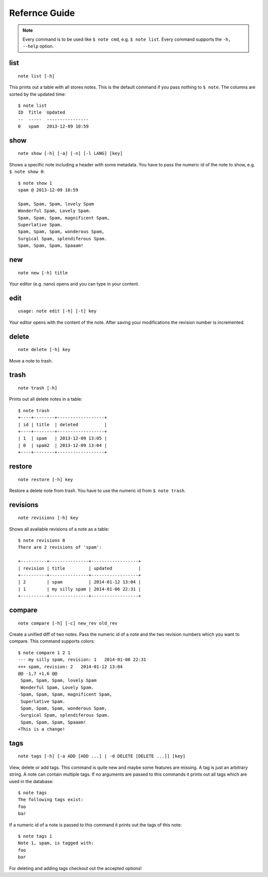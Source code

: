 Refernce Guide
==============
.. TODO remove `` things
.. note::
    Every command is to be used like ``$ note cmd``, e.g. ``$ note list``.
    Every command supports the ``-h, --help`` option.


list
----

::

    note list [-h]

This prints out a table with all stores notes. This is the default
command if you pass nothing to ``$ note``. The columns are sorted by
the updated time::

    $ note list
    ID  Title  Updated          
    --  -----  ----------------
    0   spam   2013-12-09 10:59 


show
----

::

    note show [-h] [-a] [-n] [-l LANG] [key]

Shows a specific note including a header with some metadata. You have
to pass the numeric id of the note to show, e.g. ``$ note show 0``::

    $ note show 1
    spam @ 2013-12-09 10:59

    Spam, Spam, Spam, lovely Spam
    Wonderful Spam, Lovely Spam.
    Spam, Spam, Spam, magnificent Spam,
    Superlative Spam.
    Spam, Spam, Spam, wonderous Spam,
    Surgical Spam, splendiferous Spam.
    Spam, Spam, Spam, Spaaam!


.. cmdoption:: -n, --no-header
    
    Supresses the header.

.. cmdoption:: -a, --all
    
    Print out every active note. Supressing the header is supported
    as well. Passing a numeric id is not mandatory.

.. cmdoption:: -l LANG, --lang LANG
    
    Use pygments for synthax-highlighting. It is nice for storing
    code snippets into pynote. You have to pass the programming
    language, e.g. ``$ note show 5 -l python``.


new
---

::
    
    note new [-h] title

Your editor (e.g. nano) opens and you can type in your content.


edit
----

::

    usage: note edit [-h] [-t] key

Your editor opens with the content of the note. After saving your
modifications the revision number is incremented.


.. cmdoption:: -t, --title`
    
    Edit the title instead of the content.


delete
------

::
    
    note delete [-h] key

Move a note to trash.


trash
-----

::
    
    note trash [-h]

Prints out all delete notes in a table::

    $ note trash
    +----+--------+------------------+
    | id | title  | deleted          |
    +----+--------+------------------+
    | 1  | spam   | 2013-12-09 13:05 |
    | 0  | spam2  | 2013-12-09 13:04 |
    +----+--------+------------------+


restore
-------

::
    
    note restore [-h] key

Restore a delete note from trash. You have to use the numeric id
from ``$ note trash``.


revisions
---------

::

    note revisions [-h] key

Shows all available revisions of a note as a table::

    $ note revisions 8
    There are 2 revisions of 'spam':

    +----------+---------------+------------------+
    | revision | title         | updated          |
    +----------+---------------+------------------+
    | 2        | spam          | 2014-01-12 13:04 |
    | 1        | my silly spam | 2014-01-06 22:31 |
    +----------+---------------+------------------+


compare
-------

::
        
    note compare [-h] [-c] new_rev old_rev

Create a unified diff of two notes. Pass the numeric id of a note
and the two revision numbers which you want to compare. This command
supports colors::

    $ note compare 1 2 1
    --- my silly spam, revision: 1   2014-01-06 22:31
    +++ spam, revision: 2   2014-01-12 13:04
    @@ -1,7 +1,6 @@
     Spam, Spam, Spam, lovely Spam
     Wonderful Spam, Lovely Spam.
    -Spam, Spam, Spam, magnificent Spam,
     Superlative Spam.
     Spam, Spam, Spam, wonderous Spam,
    -Surgical Spam, splendiferous Spam.
     Spam, Spam, Spam, Spaaam!
    +This is a change!


.. cmdoption:: -c, --color
    
    Use colors!


tags
----

::

    note tags [-h] [-a ADD [ADD ...] | -d DELETE [DELETE ...]] [key]

View, delete or add tags. This command is quite new and maybe some features
are missing. A tag is just an arbitrary string. A note can contain multiple
tags. If no arguments are passed to this commands it prints out all tags
which are used in the database::

    $ note tags
    The following tags exist:
    foo
    bar

If a numeric id of a note is passed to this command it prints out the tags
of this note::

    $ note tags 1
    Note 1, spam, is tagged with:
    foo
    bar

For deleting and adding tags checkout out the accepted options!


.. cmdoption:: -a ADD, --add ADD
    
    Add one or more tags to a note. ``$ note tags 1 --add "foo"``

.. cmdoption:: -d DELETE, --delete DELETE
    
    Remove one or more tags from a note, ``$ note tags 1 --delete "foo"``
